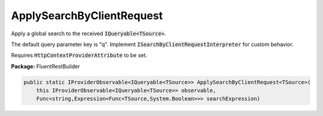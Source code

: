 ﻿ApplySearchByClientRequest
---------------------------------------------------------------------------


Apply a global search to the received :code:`IQueryable<TSource>`.

The default query parameter key is "q".
Implement :code:`ISearchByClientRequestInterpreter` for custom behavior.

Requires :code:`HttpContextProviderAttribute` to be set.

**Package:** FluentRestBuilder

.. sourcecode:: csharp

    public static IProviderObservable<IQueryable<TSource>> ApplySearchByClientRequest<TSource>(
        this IProviderObservable<IQueryable<TSource>> observable,
        Func<string,Expression<Func<TSource,System.Boolean>>> searchExpression)


